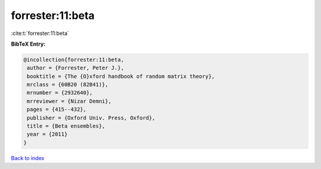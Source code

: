 forrester:11:beta
=================

:cite:t:`forrester:11:beta`

**BibTeX Entry:**

.. code-block:: bibtex

   @incollection{forrester:11:beta,
    author = {Forrester, Peter J.},
    booktitle = {The {O}xford handbook of random matrix theory},
    mrclass = {60B20 (82B41)},
    mrnumber = {2932640},
    mrreviewer = {Nizar Demni},
    pages = {415--432},
    publisher = {Oxford Univ. Press, Oxford},
    title = {Beta ensembles},
    year = {2011}
   }

`Back to index <../By-Cite-Keys.html>`__
